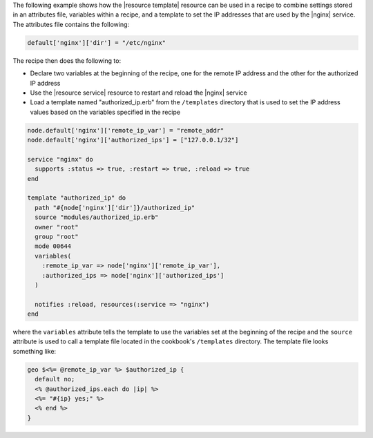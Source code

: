 .. This is an included how-to. 


The following example shows how the |resource template| resource can be used in a recipe to combine settings stored in an attributes file, variables within a recipe, and a template to set the IP addresses that are used by the |nginx| service. The attributes file contains the following:

.. code-block:: ruby

   default['nginx']['dir'] = "/etc/nginx"

The recipe then does the following to:

* Declare two variables at the beginning of the recipe, one for the remote IP address and the other for the authorized IP address
* Use the |resource service| resource to restart and reload the |nginx| service
* Load a template named "authorized_ip.erb" from the ``/templates`` directory that is used to set the IP address values based on the variables specified in the recipe

.. code-block:: ruby

   node.default['nginx']['remote_ip_var'] = "remote_addr"
   node.default['nginx']['authorized_ips'] = ["127.0.0.1/32"]

   service "nginx" do
     supports :status => true, :restart => true, :reload => true
   end
   
   template "authorized_ip" do
     path "#{node['nginx']['dir']}/authorized_ip"
     source "modules/authorized_ip.erb"
     owner "root"
     group "root"
     mode 00644
     variables(
       :remote_ip_var => node['nginx']['remote_ip_var'],
       :authorized_ips => node['nginx']['authorized_ips']
     )
   
     notifies :reload, resources(:service => "nginx")
   end

where the ``variables`` attribute tells the template to use the variables set at the beginning of the recipe and the ``source`` attribute is used to call a template file located in the cookbook's ``/templates`` directory. The template file looks something like:

.. code-block:: ruby

   geo $<%= @remote_ip_var %> $authorized_ip {
     default no;
     <% @authorized_ips.each do |ip| %>
     <%= "#{ip} yes;" %>
     <% end %>
   }

